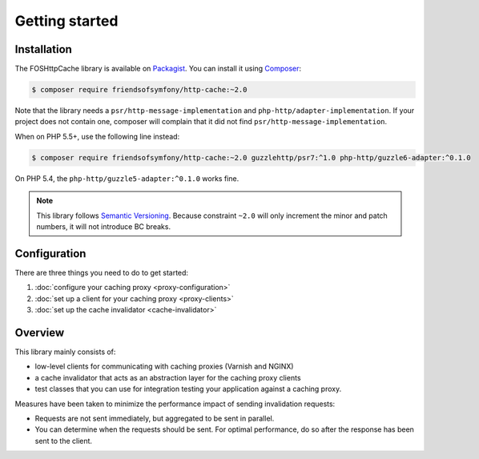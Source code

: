 Getting started
===============

Installation
------------

The FOSHttpCache library is available on Packagist_. You can install it using
Composer_:

.. code-block:: bash

    $ composer require friendsofsymfony/http-cache:~2.0

Note that the library needs a ``psr/http-message-implementation`` and
``php-http/adapter-implementation``. If your project does not contain one,
composer will complain that it did not find ``psr/http-message-implementation``.

When on PHP 5.5+, use the following line instead:

.. code-block:: bash

    $ composer require friendsofsymfony/http-cache:~2.0 guzzlehttp/psr7:^1.0 php-http/guzzle6-adapter:^0.1.0

On PHP 5.4, the ``php-http/guzzle5-adapter:^0.1.0`` works fine.

.. note::

    This library follows `Semantic Versioning`_. Because constraint ``~2.0``
    will only increment the minor and patch numbers, it will not introduce BC
    breaks.

Configuration
-------------

There are three things you need to do to get started:

1. :doc:`configure your caching proxy <proxy-configuration>`
2. :doc:`set up a client for your caching proxy <proxy-clients>`
3. :doc:`set up the cache invalidator <cache-invalidator>`

Overview
--------

This library mainly consists of:

* low-level clients for communicating with caching proxies (Varnish and NGINX)
* a cache invalidator that acts as an abstraction layer for the caching proxy
  clients
* test classes that you can use for integration testing your application
  against a caching proxy.

Measures have been taken to minimize the performance impact of sending
invalidation requests:

* Requests are not sent immediately, but aggregated to be sent in parallel.
* You can determine when the requests should be sent. For optimal performance,
  do so after the response has been sent to the client.

.. _Packagist: https://packagist.org/packages/friendsofsymfony/http-cache
.. _Composer: http://getcomposer.org
.. _Semantic Versioning: http://semver.org/
